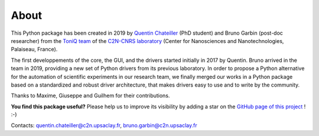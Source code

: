 About
=====

This Python package has been created in 2019 by `Quentin Chateiller <https://www.linkedin.com/in/quentinchateiller/>`_ (PhD student) and Bruno Garbin (post-doc researcher) from the `ToniQ team <https://toniq.c2n.universite-paris-saclay.fr/fr/>`_ of the `C2N-CNRS laboratory <https://www.c2n.universite-paris-saclay.fr/fr/>`_ (Center for Nanosciences and Nanotechnologies, Palaiseau, France).

The first developpements of the core, the GUI, and the drivers started initially in 2017 by Quentin. Bruno arrived in the team in 2019, providing a new set of Python drivers from its previous laboratory. In order to propose a Python alternative for the automation of scientific experiments in our research team, we finally merged our works in a Python package based on a standardized and robust driver architecture, that makes drivers easy to use and to write by the community.

Thanks to Maxime, Giuseppe and Guilhem for their contributions.


**You find this package useful?** Please help us to improve its visibility by adding a star on the `GitHub page of this project <https://github.com/qcha41/autolab>`_ ! :-)

Contacts: `quentin.chateiller@c2n.upsaclay.fr <mailto:quentin.chateiller@c2n.upsaclay.fr>`_,  `bruno.garbin@c2n.upsaclay.fr <mailto:bruno.garbin@c2n.upsaclay.fr>`_
